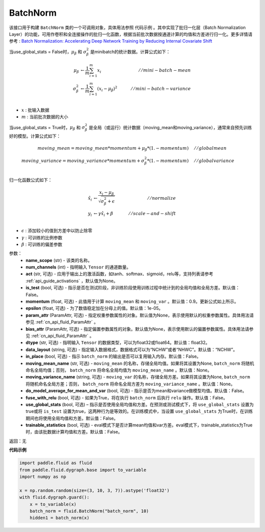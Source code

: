 .. _cn_api_fluid_dygraph_BatchNorm:

BatchNorm
-------------------------------

.. py:class:: paddle.fluid.dygraph.BatchNorm(name_scope, num_channels, act=None, is_test=False, momentum=0.9, epsilon=1e-05, param_attr=None, bias_attr=None, dtype='float32', data_layout='NCHW', in_place=False, moving_mean_name=None, moving_variance_name=None, do_model_average_for_mean_and_var=False, fuse_with_relu=False, use_global_stats=False, trainable_statistics=False)

该接口用于构建 ``BatchNorm`` 类的一个可调用对象，具体用法参照 ``代码示例`` 。其中实现了批归一化层（Batch Normalization Layer）的功能，可用作卷积和全连接操作的批归一化函数，根据当前批次数据按通道计算的均值和方差进行归一化。更多详情请参考 : `Batch Normalization: Accelerating Deep Network Training by Reducing Internal Covariate Shift <https://arxiv.org/pdf/1502.03167.pdf>`_

当use_global_stats = False时，:math:`\mu_{\beta}` 和 :math:`\sigma_{\beta}^{2}` 是minibatch的统计数据。计算公式如下：

.. math::
    \mu_{\beta}        &\gets \frac{1}{m} \sum_{i=1}^{m} x_i                                 \quad &// mini-batch-mean \\
    \sigma_{\beta}^{2} &\gets \frac{1}{m} \sum_{i=1}^{m}(x_i - \mu_{\beta})^2               \quad &// mini-batch-variance \\

- :math:`x` : 批输入数据
- :math:`m` : 当前批次数据的大小

当use_global_stats = True时，:math:`\mu_{\beta}` 和 :math:`\sigma_{\beta}^{2}` 是全局（或运行）统计数据（moving_mean和moving_variance），通常来自预先训练好的模型。计算公式如下：

.. math::

    moving\_mean = moving\_mean * momentum + \mu_{\beta} * (1. - momentum) \quad &// global mean \\
    moving\_variance = moving\_variance * momentum + \sigma_{\beta}^{2} * (1. - momentum) \quad &// global variance \\

归一化函数公式如下：

.. math::

    \hat{x_i} &\gets \frac{x_i - \mu_\beta} {\sqrt{\sigma_{\beta}^{2} + \epsilon}} \quad &// normalize \\
    y_i &\gets \gamma \hat{x_i} + \beta \quad &// scale-and-shift \\

- :math:`\epsilon` : 添加较小的值到方差中以防止除零
- :math:`\gamma` : 可训练的比例参数
- :math:`\beta` : 可训练的偏差参数

参数：
    - **name_scope** (str) - 该类的名称。
    - **num_channels** (int) - 指明输入 ``Tensor`` 的通道数量。
    - **act** (str, 可选) - 应用于输出上的激活函数，如tanh、softmax、sigmoid，relu等，支持列表请参考 :ref:`api_guide_activations` ，默认值为None。
    - **is_test** (bool, 可选) - 指示是否在测试阶段，非训练阶段使用训练过程中统计到的全局均值和全局方差。默认值：False。
    - **momentum** (float, 可选) - 此值用于计算 ``moving_mean`` 和 ``moving_var`` 。默认值：0.9。更新公式如上所示。
    - **epsilon** (float, 可选) - 为了数值稳定加在分母上的值。默认值：1e-05。
    - **param_attr** (ParamAttr, 可选) - 指定权重参数属性的对象。默认值为None，表示使用默认的权重参数属性。具体用法请参见 :ref:`cn_api_fluid_ParamAttr` 。
    - **bias_attr** (ParamAttr, 可选) - 指定偏置参数属性的对象。默认值为None，表示使用默认的偏置参数属性。具体用法请参见 :ref:`cn_api_fluid_ParamAttr` 。
    - **dtype** (str, 可选) - 指明输入 ``Tensor`` 的数据类型，可以为float32或float64。默认值：float32。
    - **data_layout** (string, 可选) - 指定输入数据格式，数据格式可以为“NCHW”或者“NHWC”。默认值：“NCHW”。
    - **in_place** (bool, 可选) - 指示 ``batch_norm`` 的输出是否可以复用输入内存。默认值：False。
    - **moving_mean_name** (str, 可选) - ``moving_mean`` 的名称，存储全局均值。如果将其设置为None, ``batch_norm`` 将随机命名全局均值；否则， ``batch_norm`` 将命名全局均值为 ``moving_mean_name`` 。默认值：None。
    - **moving_variance_name** (string, 可选) - ``moving_var`` 的名称，存储全局方差。如果将其设置为None, ``batch_norm`` 将随机命名全局方差；否则， ``batch_norm`` 将命名全局方差为 ``moving_variance_name`` 。默认值：None。
    - **do_model_average_for_mean_and_var** (bool, 可选) - 指示是否为mean和variance做模型均值。默认值：False。
    - **fuse_with_relu** (bool, 可选) - 如果为True，将在执行 ``batch_norm`` 后执行 ``relu`` 操作。默认值：False。
    - **use_global_stats** (bool, 可选) – 指示是否使用全局均值和方差。在预测或测试模式下，将 ``use_global_stats`` 设置为true或将 ``is_test`` 设置为true，这两种行为是等效的。在训练模式中，当设置 ``use_global_stats`` 为True时，在训练期间也将使用全局均值和方差。默认值：False。
    - **trainable_statistics** (bool, 可选) - eval模式下是否计算mean均值和var方差。eval模式下，trainable_statistics为True时，由该批数据计算均值和方差。默认值：False。

返回：无

**代码示例**

.. code-block:: python

    import paddle.fluid as fluid
    from paddle.fluid.dygraph.base import to_variable
    import numpy as np

    x = np.random.random(size=(3, 10, 3, 7)).astype('float32')
    with fluid.dygraph.guard():
        x = to_variable(x)
        batch_norm = fluid.BatchNorm("batch_norm", 10)
        hidden1 = batch_norm(x)


